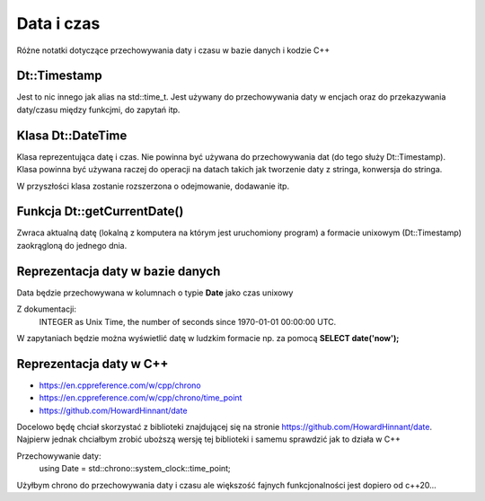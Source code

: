 Data i czas
===============================================================================
Różne notatki dotyczące przechowywania daty i czasu w bazie danych i kodzie C++

Dt::Timestamp
*******************************************************************************
Jest to nic innego jak alias na std::time_t. Jest używany do przechowywania
daty w encjach oraz do przekazywania daty/czasu między funkcjmi, do zapytań
itp.

Klasa Dt::DateTime
*******************************************************************************
Klasa reprezentująca datę i czas. Nie powinna być używana do przechowywania dat
(do tego służy Dt::Timestamp). Klasa powinna być używana raczej do operacji na
datach takich jak tworzenie daty z stringa, konwersja do stringa.

W przyszłości klasa zostanie rozszerzona o odejmowanie, dodawanie itp.

Funkcja Dt::getCurrentDate()
*******************************************************************************
Zwraca aktualną datę (lokalną z komputera na którym jest uruchomiony program)
a formacie unixowym (Dt::Timestamp) zaokrągloną do jednego dnia.


Reprezentacja daty w bazie danych
*******************************************************************************
Data będzie przechowywana w kolumnach o typie **Date** jako czas unixowy

Z dokumentacji:
    INTEGER as Unix Time, the number of seconds since 1970-01-01 00:00:00 UTC.

W zapytaniach będzie można wyświetlić datę w ludzkim formacie np. za pomocą
**SELECT date('now');**

Reprezentacja daty w C++
*******************************************************************************
* https://en.cppreference.com/w/cpp/chrono
* https://en.cppreference.com/w/cpp/chrono/time_point
* https://github.com/HowardHinnant/date

Docelowo będę chciał skorzystać z biblioteki znajdującej się na stronie
https://github.com/HowardHinnant/date. Najpierw jednak chciałbym zrobić
uboższą wersję tej biblioteki i samemu sprawdzić jak to działa w C++

Przechowywanie daty:
    using Date = std::chrono::system_clock::time_point;

Użyłbym chrono do przechowywania daty i czasu ale większość fajnych
funkcjonalności jest dopiero od c++20...

